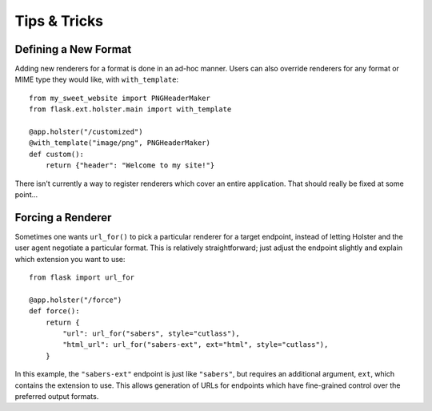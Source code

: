 =============
Tips & Tricks
=============

Defining a New Format
---------------------

Adding new renderers for a format is done in an ad-hoc manner. Users can also
override renderers for any format or MIME type they would like, with
``with_template``::

    from my_sweet_website import PNGHeaderMaker
    from flask.ext.holster.main import with_template

    @app.holster("/customized")
    @with_template("image/png", PNGHeaderMaker)
    def custom():
        return {"header": "Welcome to my site!"}

There isn't currently a way to register renderers which cover an entire
application. That should really be fixed at some point...

Forcing a Renderer
------------------

Sometimes one wants ``url_for()`` to pick a particular renderer for a target
endpoint, instead of letting Holster and the user agent negotiate a particular
format. This is relatively straightforward; just adjust the endpoint slightly
and explain which extension you want to use::

    from flask import url_for

    @app.holster("/force")
    def force():
        return {
            "url": url_for("sabers", style="cutlass"),
            "html_url": url_for("sabers-ext", ext="html", style="cutlass"),
        }

In this example, the ``"sabers-ext"`` endpoint is just like ``"sabers"``, but
requires an additional argument, ``ext``, which contains the extension to use.
This allows generation of URLs for endpoints which have fine-grained control
over the preferred output formats.
